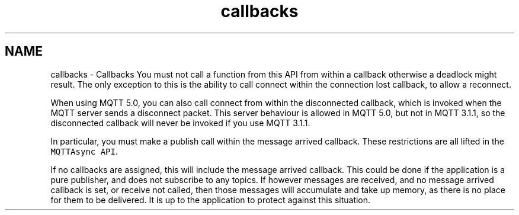 .TH "callbacks" 3 "Sat Nov 21 2020" "Paho MQTT C Client Library" \" -*- nroff -*-
.ad l
.nh
.SH NAME
callbacks \- Callbacks 
You must not call a function from this API from within a callback otherwise a deadlock might result\&. The only exception to this is the ability to call connect within the connection lost callback, to allow a reconnect\&.
.PP
When using MQTT 5\&.0, you can also call connect from within the disconnected callback, which is invoked when the MQTT server sends a disconnect packet\&. This server behaviour is allowed in MQTT 5\&.0, but not in MQTT 3\&.1\&.1, so the disconnected callback will never be invoked if you use MQTT 3\&.1\&.1\&.
.PP
In particular, you must make a publish call within the message arrived callback\&. These restrictions are all lifted in the \fCMQTTAsync API\fP\&.
.PP
If no callbacks are assigned, this will include the message arrived callback\&. This could be done if the application is a pure publisher, and does not subscribe to any topics\&. If however messages are received, and no message arrived callback is set, or receive not called, then those messages will accumulate and take up memory, as there is no place for them to be delivered\&. It is up to the application to protect against this situation\&. 
